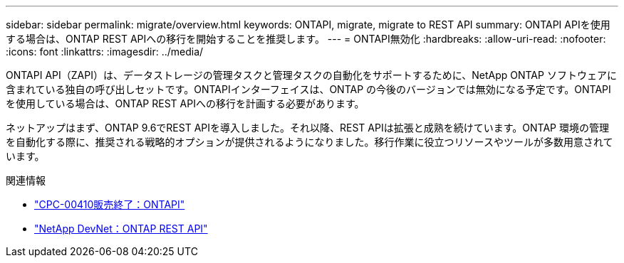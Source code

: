 ---
sidebar: sidebar 
permalink: migrate/overview.html 
keywords: ONTAPI, migrate, migrate to REST API 
summary: ONTAPI APIを使用する場合は、ONTAP REST APIへの移行を開始することを推奨します。 
---
= ONTAPI無効化
:hardbreaks:
:allow-uri-read: 
:nofooter: 
:icons: font
:linkattrs: 
:imagesdir: ../media/


[role="lead"]
ONTAPI API（ZAPI）は、データストレージの管理タスクと管理タスクの自動化をサポートするために、NetApp ONTAP ソフトウェアに含まれている独自の呼び出しセットです。ONTAPIインターフェイスは、ONTAP の今後のバージョンでは無効になる予定です。ONTAPIを使用している場合は、ONTAP REST APIへの移行を計画する必要があります。

ネットアップはまず、ONTAP 9.6でREST APIを導入しました。それ以降、REST APIは拡張と成熟を続けています。ONTAP 環境の管理を自動化する際に、推奨される戦略的オプションが提供されるようになりました。移行作業に役立つリソースやツールが多数用意されています。

.関連情報
* https://mysupport.netapp.com/info/communications/ECMLP2880232.html["CPC-00410販売終了：ONTAPI"^]
* https://devnet.netapp.com/restapi.php["NetApp DevNet：ONTAP REST API"^]

